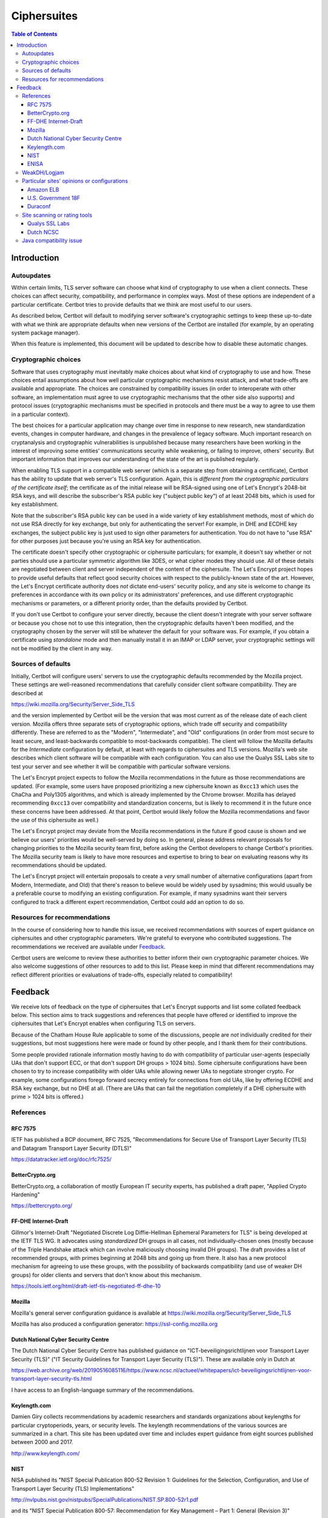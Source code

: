 ============
Ciphersuites
============

.. contents:: Table of Contents
   :local:


.. _ciphersuites:

Introduction
============

Autoupdates
-----------

Within certain limits, TLS server software can choose what kind of
cryptography to use when a client connects. These choices can affect
security, compatibility, and performance in complex ways. Most of
these options are independent of a particular certificate. Certbot
tries to provide defaults that we think are most useful to our users.

As described below, Certbot will default to modifying
server software's cryptographic settings to keep these up-to-date with
what we think are appropriate defaults when new versions of the Certbot
are installed (for example, by an operating system package manager).

When this feature is implemented, this document will be updated
to describe how to disable these automatic changes.


Cryptographic choices
---------------------

Software that uses cryptography must inevitably make choices about what
kind of cryptography to use and how. These choices entail assumptions
about how well particular cryptographic mechanisms resist attack, and what
trade-offs are available and appropriate. The choices are constrained
by compatibility issues (in order to interoperate with other software,
an implementation must agree to use cryptographic mechanisms that the
other side also supports) and protocol issues (cryptographic mechanisms
must be specified in protocols and there must be a way to agree to use
them in a particular context).

The best choices for a particular application may change over time in
response to new research, new standardization events, changes in computer
hardware, and changes in the prevalence of legacy software. Much important
research on cryptanalysis and cryptographic vulnerabilities is unpublished
because many researchers have been working in the interest of improving
some entities' communications security while weakening, or failing to
improve, others' security. But important information that improves our
understanding of the state of the art is published regularly.

When enabling TLS support in a compatible web server (which is a separate
step from obtaining a certificate), Certbot has the ability to
update that web server's TLS configuration. Again, this is *different
from the cryptographic particulars of the certificate itself*; the
certificate as of the initial release will be RSA-signed using one of
Let's Encrypt's 2048-bit RSA keys, and will describe the subscriber's
RSA public key ("subject public key") of at least 2048 bits, which is
used for key establishment.

Note that the subscriber's RSA public key can be used in a wide variety
of key establishment methods, most of which do not use RSA directly
for key exchange, but only for authenticating the server!  For example,
in DHE and ECDHE key exchanges, the subject public key is just used to
sign other parameters for authentication. You do not have to "use RSA"
for other purposes just because you're using an RSA key for authentication.

The certificate doesn't specify other cryptographic or ciphersuite
particulars; for example, it doesn't say whether or not parties should
use a particular symmetric algorithm like 3DES, or what cipher modes
they should use. All of these details are negotiated between client
and server independent of the content of the ciphersuite. The
Let's Encrypt project hopes to provide useful defaults that reflect
good security choices with respect to the publicly-known state of the
art. However, the Let's Encrypt certificate authority does *not*
dictate end-users' security policy, and any site is welcome to change
its preferences in accordance with its own policy or its administrators'
preferences, and use different cryptographic mechanisms or parameters,
or a different priority order, than the defaults provided by Certbot.

If you don't use Certbot to configure your server directly, because the 
client doesn't integrate with your server software or because you chose 
not to use this integration, then the cryptographic defaults haven't been
modified, and the cryptography chosen by the server will still be whatever
the default for your software was.  For example, if you obtain a
certificate using *standalone* mode and then manually install it in an IMAP
or LDAP server, your cryptographic settings will not be modified by the
client in any way.


Sources of defaults
-------------------

Initially, Certbot will configure users' servers to use the cryptographic
defaults recommended by the Mozilla project. These settings are well-reasoned
recommendations that carefully consider client software compatibility. They
are described at

https://wiki.mozilla.org/Security/Server_Side_TLS

and the version implemented by Certbot will be the
version that was most current as of the release date of each client
version. Mozilla offers three separate sets of cryptographic options,
which trade off security and compatibility differently. These are
referred to as the "Modern", "Intermediate", and "Old" configurations
(in order from most secure to least secure, and least-backwards compatible
to most-backwards compatible). The client will follow the Mozilla defaults
for the *Intermediate* configuration by default, at least with regards to
ciphersuites and TLS versions. Mozilla's web site describes which client
software will be compatible with each configuration. You can also use
the Qualys SSL Labs site to test your server and see whether it
will be compatible with particular software versions.

The Let's Encrypt project expects to follow the Mozilla recommendations
in the future as those recommendations are updated. (For example, some
users have proposed prioritizing a new ciphersuite known as ``0xcc13``
which uses the ChaCha and Poly1305 algorithms, and which is already
implemented by the Chrome browser.  Mozilla has delayed recommending
``0xcc13`` over compatibility and standardization concerns, but is likely
to recommend it in the future once these concerns have been addressed. At
that point, Certbot would likely follow the Mozilla recommendations and favor
the use of this ciphersuite as well.)

The Let's Encrypt project may deviate from the Mozilla recommendations
in the future if good cause is shown and we believe our users'
priorities would be well-served by doing so. In general, please address
relevant proposals for changing priorities to the Mozilla security
team first, before asking the Certbot developers to change
Certbot's priorities. The Mozilla security team is likely to have more
resources and expertise to bring to bear on evaluating reasons why its
recommendations should be updated.

The Let's Encrypt project will entertain proposals to create a *very*
small number of alternative configurations (apart from Modern,
Intermediate, and Old) that there's reason to believe would be widely
used by sysadmins; this would usually be a preferable course to modifying
an existing configuration. For example, if many sysadmins want their
servers configured to track a different expert recommendation, Certbot
could add an option to do so.


Resources for recommendations
-----------------------------

In the course of considering how to handle this issue, we received
recommendations with sources of expert guidance on ciphersuites and other
cryptographic parameters. We're grateful to everyone who contributed
suggestions. The recommendations we received are available under Feedback_.

Certbot users are welcome to review these authorities to
better inform their own cryptographic parameter choices. We also
welcome suggestions of other resources to add to this list. Please keep
in mind that different recommendations may reflect different priorities
or evaluations of trade-offs, especially related to compatibility!

Feedback
========
We receive lots of feedback on the type of ciphersuites that Let's Encrypt supports and list some collated feedback below. This section aims to track suggestions and references that people have offered or identified to improve the ciphersuites that Let's Encrypt enables when configuring TLS on servers.

Because of the Chatham House Rule applicable to some of the discussions, people are *not* individually credited for their suggestions, but most suggestions here were made or found by other people, and I thank them for their contributions.

Some people provided rationale information mostly having to do with compatibility of particular user-agents (especially UAs that don't support ECC, or that don't support DH groups > 1024 bits).  Some ciphersuite configurations have been chosen to try to increase compatibility with older UAs while allowing newer UAs to negotiate stronger crypto.  For example, some configurations forego forward secrecy entirely for connections from old UAs, like by offering ECDHE and RSA key exchange, but no DHE at all.  (There are UAs that can fail the negotiation completely if a DHE ciphersuite with prime > 1024 bits is offered.)

References
----------

RFC 7575
~~~~~~~~

IETF has published a BCP document, RFC 7525, "Recommendations for Secure Use of Transport Layer Security (TLS) and Datagram Transport Layer Security (DTLS)"

https://datatracker.ietf.org/doc/rfc7525/

BetterCrypto.org
~~~~~~~~~~~~~~~~

BetterCrypto.org, a collaboration of mostly European IT security experts, has published a draft paper, "Applied Crypto Hardening"

https://bettercrypto.org/

FF-DHE Internet-Draft
~~~~~~~~~~~~~~~~~~~~~

Gillmor's Internet-Draft "Negotiated Discrete Log Diffie-Hellman Ephemeral Parameters for TLS" is being developed at the IETF TLS WG.  It advocates using *standardized* DH groups in all cases, not individually-chosen ones (mostly because of the Triple Handshake attack which can involve maliciously choosing invalid DH groups).  The draft provides a list of recommended groups, with primes beginning at 2048 bits and going up from there.  It also has a new protocol mechanism for agreeing to use these groups, with the possibility of backwards compatibility (and use of weaker DH groups) for older clients and servers that don't know about this mechanism.

https://tools.ietf.org/html/draft-ietf-tls-negotiated-ff-dhe-10

Mozilla
~~~~~~~

Mozilla's general server configuration guidance is available at https://wiki.mozilla.org/Security/Server_Side_TLS

Mozilla has also produced a configuration generator: https://ssl-config.mozilla.org

Dutch National Cyber Security Centre
~~~~~~~~~~~~~~~~~~~~~~~~~~~~~~~~~~~~

The Dutch National Cyber Security Centre has published guidance on "ICT-beveiligingsrichtlijnen voor Transport Layer Security (TLS)" ("IT Security Guidelines for Transport Layer Security (TLS)").  These are available only in Dutch at

https://web.archive.org/web/20190516085116/https://www.ncsc.nl/actueel/whitepapers/ict-beveiligingsrichtlijnen-voor-transport-layer-security-tls.html

I have access to an English-language summary of the recommendations.

Keylength.com
~~~~~~~~~~~~~

Damien Giry collects recommendations by academic researchers and standards organizations about keylengths for particular cryptoperiods, years, or security levels.  The keylength recommendations of the various sources are summarized in a chart.  This site has been updated over time and includes expert guidance from eight sources published between 2000 and 2017.

http://www.keylength.com/

NIST
~~~~
NISA published its "NIST Special Publication 800-52 Revision 1: Guidelines for the Selection, Configuration, and Use of Transport Layer Security (TLS) Implementations"

http://nvlpubs.nist.gov/nistpubs/SpecialPublications/NIST.SP.800-52r1.pdf

and its "NIST Special Publication 800-57: Recommendation for Key Management – Part 1: General (Revision 3)"

http://csrc.nist.gov/publications/nistpubs/800-57/sp800-57_part1_rev3_general.pdf

ENISA
~~~~~

ENISA published its "Algorithms, Key Sizes and Parameters Report - 2013"

https://www.enisa.europa.eu/activities/identity-and-trust/library/deliverables/algorithms-key-sizes-and-parameters-report

WeakDH/Logjam
-------------

The WeakDH/Logjam research has thrown into question the safety of some existing practice using DH ciphersuites, especially the use of standardized groups with a prime ≤ 1024 bits.  The authors provided detailed guidance, including ciphersuite lists, at

https://weakdh.org/sysadmin.html

These lists may have been derived from Mozilla's recommendations.
One of the authors clarified his view of the priorities for various changes as a result of the research at

https://web.archive.org/web/20150526022820/https://www.ietf.org/mail-archive/web/tls/current/msg16496.html

In particular, he supports ECDHE and also supports the use of the standardized groups in the FF-DHE Internet-Draft mentioned above (which isn't clear from the group's original recommendations).

Particular sites' opinions or configurations
--------------------------------------------

Amazon ELB
~~~~~~~~~~

Amazon ELB explains its current ciphersuite choices at

https://docs.aws.amazon.com/ElasticLoadBalancing/latest/DeveloperGuide/elb-security-policy-table.html

U.S. Government 18F
~~~~~~~~~~~~~~~~~~~

The 18F site (https://18f.gsa.gov/) is using 

::

    ssl_ciphers 'kEECDH+ECDSA+AES128 kEECDH+ECDSA+AES256 kEECDH+AES128 kEECDH+AES256 kEDH+AES128 kEDH+AES256 DES-CBC3-SHA +SHA !aNULL !eNULL !LOW !MD5 !EXP !DSS !PSK !SRP !kECDH !CAMELLIA !RC4 !SEED';

Duraconf
~~~~~~~~

The Duraconf project collects particular configuration files, with an apparent focus on avoiding the use of obsolete symmetric ciphers and hash functions, and favoring forward secrecy while not requiring it.

https://github.com/ioerror/duraconf

Site scanning or rating tools
-----------------------------

Qualys SSL Labs
~~~~~~~~~~~~~~~

Qualys offers the best-known TLS security scanner, maintained by Ivan Ristić.

https://www.ssllabs.com/

Dutch NCSC
~~~~~~~~~~

The Dutch NCSC, mentioned above, has also made available its own site security scanner which indicates how well sites comply with the recommendations.

https://en.internet.nl/

Java compatibility issue
------------------------

A lot of backward-compatibility concerns have to do with Java hard-coding DHE primes to a 1024-bit limit, accepting DHE ciphersuites in negotiation, and then aborting the connection entirely if a prime > 1024 bits is presented.  The simple summary is that servers offering a Java-compatible DHE ciphersuite in preference to other Java-compatible ciphersuites, and then presenting a DH group with a prime > 1024 bits, will be completely incompatible with clients running some versions of Java.  (This may also be the case with very old MSIE versions...?)  There are various strategies for dealing with this, and maybe we can document the options here.
